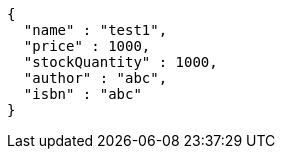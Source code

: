 [source,json,options="nowrap"]
----
{
  "name" : "test1",
  "price" : 1000,
  "stockQuantity" : 1000,
  "author" : "abc",
  "isbn" : "abc"
}
----